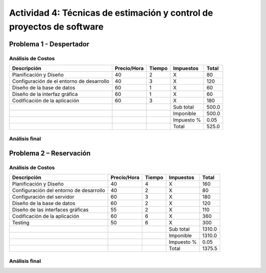 ======================================================================
Actividad 4: Técnicas de estimación y control de proyectos de software
======================================================================

.. Del problema que se le plantea a continuación deberá de realizar lo
   siguiente:

   * Especificar el análisis de costos de cada problema. Basados en el ejemplo
     explicado en clase.
   * Tomando en cuenta los siguientes puntos del triángulo debe de realizar un
     análisis final para la conclusión de cada problema.


.. Formulas para las tablas:

   Totales y impuestos:
   <!-- tmf: $-1 = $2 * $3; $-2 = "X" -->

   Subtotales y total final:
   <!-- tmf: $-4,-1 = Sum(1:-4); $-3,-1 = $-4,-1; $-1,-1 = $-3,-1 * (1 + $-2,-1) -->

Problema 1 - Despertador
========================

.. Realizar una aplicación que cumpla la tarea de despertador, esto debe de
   cumplir las siguientes funciones.

   * El usuario deberá de programar la alarma en la hora especificada por el.
   * El usuario podrá elegir que sonido de la librería del telefono puede
     seleccionar para la alarma.
   * El usuario podrá elegir que días puede activarse la alarma del telefono.
   * La aplicación deberá de llamarse Despertador KS.
   * Se deberá de guardar un registro de las alarmas programadas por el usuario
     en una base de datos.

Análisis de Costos
------------------

+--------------------------------+-------------+--------+------------+-------+
| Descripción                    | Precio/Hora | Tiempo | Impuestos  | Total |
+================================+=============+========+============+=======+
| Planificación y Diseño         | 40          | 2      | X          | 80    |
+--------------------------------+-------------+--------+------------+-------+
| Configuración de el entorno de | 40          | 3      | X          | 120   |
| desarrollo                     |             |        |            |       |
+--------------------------------+-------------+--------+------------+-------+
| Diseño de la base de datos     | 60          | 1      | X          | 60    |
+--------------------------------+-------------+--------+------------+-------+
| Diseño de la interfaz gráfica  | 60          | 1      | X          | 60    |
+--------------------------------+-------------+--------+------------+-------+
| Codificación de la aplicación  | 60          | 3      | X          | 180   |
+--------------------------------+-------------+--------+------------+-------+
|                                |             |        | Sub total  | 500.0 |
+--------------------------------+-------------+--------+------------+-------+
|                                |             |        | Imponible  | 500.0 |
+--------------------------------+-------------+--------+------------+-------+
|                                |             |        | Impuesto % | 0.05  |
+--------------------------------+-------------+--------+------------+-------+
|                                |             |        | Total      | 525.0 |
+--------------------------------+-------------+--------+------------+-------+

Análisis final
--------------

.. No se que rayos poner aqui

Problema 2 – Reservación
========================

.. Realizar una aplicación que le permita al usuario realizar reservaciones en
   un restaurante.

   * Se le mostrara el listado de lugares disponibles al usuario para reserva.
        - EJEMPLO: MESA6 – LUGAR VENTANA o MESA9- Lugar Entrada.
   * Al momento de seleccionar el lugar de reserva el usuario deberá de indicar
     el tiempo y fecha que estará ocupado este lugar.
   * Después de cumplirse el procedimiento anterior la mesa seleccionada deberá
     de quitarse de la lista de lugares disponibles.
   * Después de cumplirse el tiempo el lugar deberá de mostrarse nuevamente
     dentro del listado de lugares disponibles.
   * Se deberá de notificar por correo al usuario, la fecha de vencimiento y la
     fecha en que solicito dicha mesa.

Análisis de Costos
------------------

+-------------------------------+-------------+--------+------------+--------+
| Descripción                   | Precio/Hora | Tiempo | Impuestos  | Total  |
+===============================+=============+========+============+========+
| Planificación y Diseño        | 40          | 4      | X          | 160    |
+-------------------------------+-------------+--------+------------+--------+
| Configuración del entorno de  | 40          | 2      | X          | 80     |
| desarrollo                    |             |        |            |        |
+-------------------------------+-------------+--------+------------+--------+
| Configuración del servidor    | 60          | 3      | X          | 180    |
+-------------------------------+-------------+--------+------------+--------+
| Diseño de la base de datos    | 60          | 2      | X          | 120    |
+-------------------------------+-------------+--------+------------+--------+
| Diseño de las interfaces      | 55          | 2      | X          | 110    |
| gráficas                      |             |        |            |        |
+-------------------------------+-------------+--------+------------+--------+
| Codificación de la aplicación | 60          | 6      | X          | 360    |
+-------------------------------+-------------+--------+------------+--------+
| Testing                       | 50          | 6      | X          | 300    |
+-------------------------------+-------------+--------+------------+--------+
|                               |             |        | Sub total  | 1310.0 |
+-------------------------------+-------------+--------+------------+--------+
|                               |             |        | Imponible  | 1310.0 |
+-------------------------------+-------------+--------+------------+--------+
|                               |             |        | Impuesto % | 0.05   |
+-------------------------------+-------------+--------+------------+--------+
|                               |             |        | Total      | 1375.5 |
+-------------------------------+-------------+--------+------------+--------+

Análisis final
--------------

